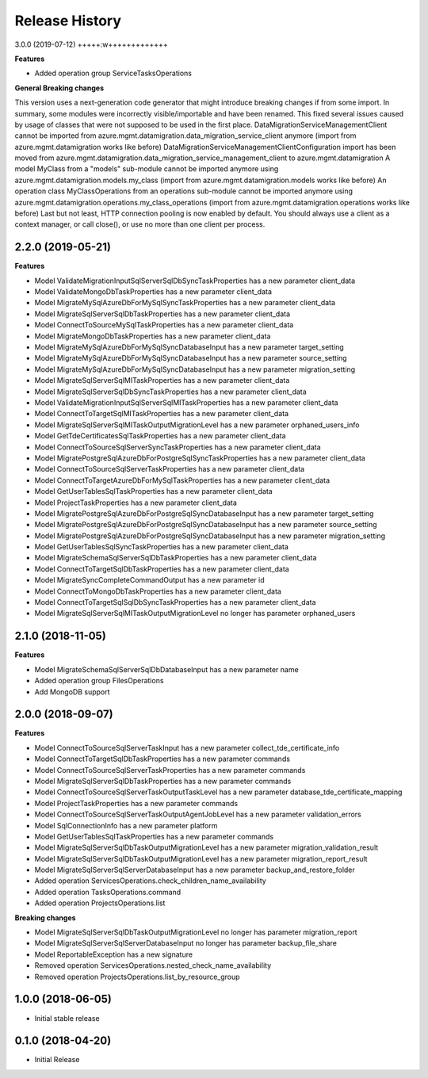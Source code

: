 .. :changelog:

Release History
===============

3.0.0 (2019-07-12)
+++++:w+++++++++++++

**Features**

- Added operation group ServiceTasksOperations


**General Breaking changes**

This version uses a next-generation code generator that might introduce breaking changes if from some import. In summary, some modules were incorrectly visible/importable and have been renamed. This fixed several issues caused by usage of classes that were not supposed to be used in the first place.
DataMigrationServiceManagementClient cannot be imported from azure.mgmt.datamigration.data_migration_service_client anymore (import from azure.mgmt.datamigration works like before)
DataMigrationServiceManagementClientConfiguration import has been moved from azure.mgmt.datamigration.data_migration_service_management_client to azure.mgmt.datamigration
A model MyClass from a "models" sub-module cannot be imported anymore using azure.mgmt.datamigration.models.my_class (import from azure.mgmt.datamigration.models works like before)
An operation class MyClassOperations from an operations sub-module cannot be imported anymore using azure.mgmt.datamigration.operations.my_class_operations (import from azure.mgmt.datamigration.operations works like before)
Last but not least, HTTP connection pooling is now enabled by default. You should always use a client as a context manager, or call close(), or use no more than one client per process.

2.2.0 (2019-05-21)
++++++++++++++++++

**Features**

- Model ValidateMigrationInputSqlServerSqlDbSyncTaskProperties has a new parameter client_data
- Model ValidateMongoDbTaskProperties has a new parameter client_data
- Model MigrateMySqlAzureDbForMySqlSyncTaskProperties has a new parameter client_data
- Model MigrateSqlServerSqlDbTaskProperties has a new parameter client_data
- Model ConnectToSourceMySqlTaskProperties has a new parameter client_data
- Model MigrateMongoDbTaskProperties has a new parameter client_data
- Model MigrateMySqlAzureDbForMySqlSyncDatabaseInput has a new parameter target_setting
- Model MigrateMySqlAzureDbForMySqlSyncDatabaseInput has a new parameter source_setting
- Model MigrateMySqlAzureDbForMySqlSyncDatabaseInput has a new parameter migration_setting
- Model MigrateSqlServerSqlMITaskProperties has a new parameter client_data
- Model MigrateSqlServerSqlDbSyncTaskProperties has a new parameter client_data
- Model ValidateMigrationInputSqlServerSqlMITaskProperties has a new parameter client_data
- Model ConnectToTargetSqlMITaskProperties has a new parameter client_data
- Model MigrateSqlServerSqlMITaskOutputMigrationLevel has a new parameter orphaned_users_info
- Model GetTdeCertificatesSqlTaskProperties has a new parameter client_data
- Model ConnectToSourceSqlServerSyncTaskProperties has a new parameter client_data
- Model MigratePostgreSqlAzureDbForPostgreSqlSyncTaskProperties has a new parameter client_data
- Model ConnectToSourceSqlServerTaskProperties has a new parameter client_data
- Model ConnectToTargetAzureDbForMySqlTaskProperties has a new parameter client_data
- Model GetUserTablesSqlTaskProperties has a new parameter client_data
- Model ProjectTaskProperties has a new parameter client_data
- Model MigratePostgreSqlAzureDbForPostgreSqlSyncDatabaseInput has a new parameter target_setting
- Model MigratePostgreSqlAzureDbForPostgreSqlSyncDatabaseInput has a new parameter source_setting
- Model MigratePostgreSqlAzureDbForPostgreSqlSyncDatabaseInput has a new parameter migration_setting
- Model GetUserTablesSqlSyncTaskProperties has a new parameter client_data
- Model MigrateSchemaSqlServerSqlDbTaskProperties has a new parameter client_data
- Model ConnectToTargetSqlDbTaskProperties has a new parameter client_data
- Model MigrateSyncCompleteCommandOutput has a new parameter id
- Model ConnectToMongoDbTaskProperties has a new parameter client_data
- Model ConnectToTargetSqlSqlDbSyncTaskProperties has a new parameter client_data
- Model MigrateSqlServerSqlMITaskOutputMigrationLevel no longer has parameter orphaned_users

2.1.0 (2018-11-05)
++++++++++++++++++

**Features**

- Model MigrateSchemaSqlServerSqlDbDatabaseInput has a new parameter name
- Added operation group FilesOperations
- Add MongoDB support

2.0.0 (2018-09-07)
++++++++++++++++++

**Features**

- Model ConnectToSourceSqlServerTaskInput has a new parameter collect_tde_certificate_info
- Model ConnectToTargetSqlDbTaskProperties has a new parameter commands
- Model ConnectToSourceSqlServerTaskProperties has a new parameter commands
- Model MigrateSqlServerSqlDbTaskProperties has a new parameter commands
- Model ConnectToSourceSqlServerTaskOutputTaskLevel has a new parameter database_tde_certificate_mapping
- Model ProjectTaskProperties has a new parameter commands
- Model ConnectToSourceSqlServerTaskOutputAgentJobLevel has a new parameter validation_errors
- Model SqlConnectionInfo has a new parameter platform
- Model GetUserTablesSqlTaskProperties has a new parameter commands
- Model MigrateSqlServerSqlDbTaskOutputMigrationLevel has a new parameter migration_validation_result
- Model MigrateSqlServerSqlDbTaskOutputMigrationLevel has a new parameter migration_report_result
- Model MigrateSqlServerSqlServerDatabaseInput has a new parameter backup_and_restore_folder
- Added operation ServicesOperations.check_children_name_availability
- Added operation TasksOperations.command
- Added operation ProjectsOperations.list

**Breaking changes**

- Model MigrateSqlServerSqlDbTaskOutputMigrationLevel no longer has parameter migration_report
- Model MigrateSqlServerSqlServerDatabaseInput no longer has parameter backup_file_share
- Model ReportableException has a new signature
- Removed operation ServicesOperations.nested_check_name_availability
- Removed operation ProjectsOperations.list_by_resource_group

1.0.0 (2018-06-05)
++++++++++++++++++

* Initial stable release

0.1.0 (2018-04-20)
++++++++++++++++++

* Initial Release
